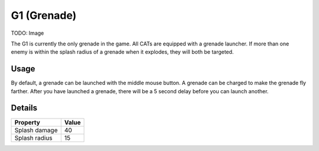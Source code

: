 G1 (Grenade)
============

TODO: Image

The G1 is currently the only grenade in the game. All CATs are equipped with a grenade launcher.
If more than one enemy is within the splash radius of a grenade when it explodes, they will both be targeted.

Usage
-----
By default, a grenade can be launched with the middle mouse button.
A grenade can be charged to make the grenade fly farther. After you have launched a grenade, there will be a 5 second delay before you can launch another.

Details
-------
===============  =====
Property         Value
===============  =====
Splash damage    40
Splash radius    15
===============  =====


